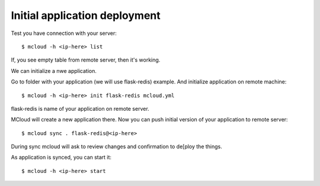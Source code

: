 
===============================
Initial application deployment
===============================

Test you have connection with your server::

    $ mcloud -h <ip-here> list

If, you see empty table from remote server, then it's working.

We can initialize a nwe application.

Go to folder with your application (we will use flask-redis) example.
And initialize application on remote machine::

    $ mcloud -h <ip-here> init flask-redis mcloud.yml

flask-redis is name of your application on remote server.

MCloud will create a new application there. Now you can push initial version
of your application to remote server::

    $ mcloud sync . flask-redis@<ip-here>

During sync mcloud will ask to review changes and confirmation to de[ploy the things.

As application is synced, you can start it::

    $ mcloud -h <ip-here> start



